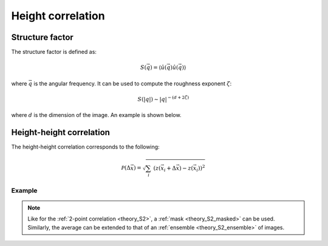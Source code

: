 .. _theory_heightheight:

******************
Height correlation
******************

Structure factor
================

The structure factor is defined as:

.. math::

    S(\vec{q}) = \langle \hat{u}(\vec{q}) \hat{u}(\vec{q}) \rangle

where :math:`\vec{q}` is the angular frequency.
It can be used to compute the roughness exponent :math:`\zeta`:

.. math::

    S(|q|) \sim |q|^{-(d + 2 \zeta)}

where :math:`d` is the dimension of the image.
An example is shown below.

.. image:: examples/structure.svg
    :width: 700px
    :class: only-light

.. image:: examples/structure-dark.svg
    :width: 700px
    :class: only-dark

Height-height correlation
=========================

The height-height correlation corresponds to the following:

.. math::

    \mathcal{P} (\Delta \vec{x}) =
    \sqrt{ \sum_{i} \; \left(
        z (\vec{x}_i + \Delta \vec{x}) -
        z (\vec{x}_i)
    \right)^2 }

Example
-------

.. image:: examples/heightheight.svg
    :width: 700px

.. note::

    Like for the :ref:`2-point correlation <theory_S2>`, a :ref:`mask <theory_S2_masked>` can be used. Similarly, the average can be extended to that of an :ref:`ensemble <theory_S2_ensemble>` of images.

.. tabs::

    .. tab:: Python

        :download:`heightheight.py <examples/heightheight.py>`

        .. literalinclude:: examples/heightheight.py
            :language: python
            :start-after: <snippet>
            :end-before: </snippet>

    .. tab:: C++

        :download:`heightheight.cpp <examples/heightheight.cpp>`

        .. literalinclude:: examples/heightheight.cpp
            :language: cpp

